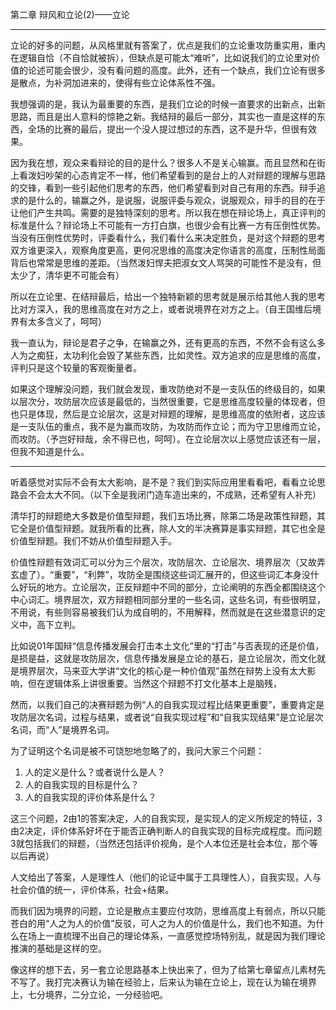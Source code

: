# -*- mode: Org; org-download-image-dir: "../images"; -*-
#+BEGIN_COMMENT
.. title: 我的清锋明辩反思录（3） ——辩风和立论之立论
.. slug: wo-de-qing-feng-ming-bian-fan-si-lu-3-bian-feng-he-li-lun-zhi-li-lun
.. date: 2010-01-31 02:27:00 UTC+08:00
.. tags: 
.. category: 
.. link: 
.. description: 
.. type: text
#+END_COMMENT


第二章 辩风和立论(2)——立论
---------------------------------------------------------------
立论的好多的问题，从风格里就有答案了，优点是我们的立论重攻防重实用，重内在逻辑自恰（不自恰就被拆），但缺点是可能太“难听”，比如说我们的立论里对价值的论述可能会很少，没有看问题的高度。此外，还有一个缺点，我们立论有很多是散点，为补洞加进来的，使得有些立论体系性不强。

我想强调的是，我认为最重要的东西，是我们立论的时候一直要求的出新点，出新思路，而且是出人意料的惊艳之新。我结辩的最后一部分，其实也一直是这样的东西，全场的比赛的最后，提出一个没人提过想过的东西，这不是升华，但很有效果。

因为我在想，观众来看辩论的目的是什么？很多人不是关心输赢。而且显然和在街上看泼妇吵架的心态肯定不一样，他们希望看到的是台上的人对辩题的理解与思路的交锋，看到一些引起他们思考的东西，他们希望看到对自己有用的东西。辩手追求的是什么的，输赢之外，是说服，说服评委与观众，说服观众，辩手的目的在于让他们产生共鸣。需要的是独特深刻的思考。所以我在想在辩论场上，真正评判的标准是什么？辩论场上不可能有一方打白旗，也很少会有比赛一方有压倒性优势。当没有压倒性优势时，评委看什么，我们看什么来决定胜负，是对这个辩题的思考双方谁更深入，观察角度更高，更何况思维的高度决定你语言的高度，压制性局面背后也常常是思维的差距。（当然泼妇悍夫把淑女文人骂哭的可能性不是没有，但太少了，清华更不可能会有）

所以在立论里、在结辩最后，给出一个独特新颖的思考就是展示给其他人我的思考比对方深入，我的思维高度在对方之上，或者说境界在对方之上。（自王国维后境界有太多含义了，呵呵）

我一直认为，辩论是君子之争，在输赢之外，还有更高的东西，不然不会有这么多人为之痴狂，太功利化会毁了某些东西，比如灵性。双方追求的应是思维的高度，评判只是这个较量的客观衡量者。

如果这个理解没问题，我们就会发现，重攻防绝对不是一支队伍的终级目的，如果以层次分，攻防层次应该是最低的，当然很重要，它是思维高度较量的体现者，但也只是体现，然后是立论层次，这是对辩题的理解，是思维高度的依附者，这应该是一支队伍的重点，我不是为赢而攻防，为攻防而作立论；而为守卫思维而立论，而攻防。（予岂好辩哉，余不得已也，呵呵）。在立论层次以上感觉应该还有一层，但我不知道是什么。
 
---------------------------------------------------------------
听着感觉对实际不会有太大影响，是不是？我们到实际应用里看看吧，看看立论思路会不会太大不同。（以下全是我闭门造车造出来的，不成熟，还希望有人补充）
 
清华打的辩题绝大多数是价值型辩题，我们五场比赛，除第二场是政策性辩题，其它全是价值型辩题。就我所看的比赛，除人文的半决赛算是事实辩题，其它也全是价值型辩题。我们不妨从价值型辩题入手。

价值性辩题有效词汇可以分为三个层次，攻防层次、立论层次、境界层次（又故弄玄虚了）。“重要”，“利弊”，攻防全是围绕这些词汇展开的，但这些词汇本身没什么好玩的地方。立论层次，正反辩题中不同的部分，立论阐明的东西全都围绕这个中心词汇。境界层次，双方辩题相同部分里的一些名词，这些名词，有些很明显，不用说，有些则容易被我们认为成自明的，不用解释，然而就是在这些潜意识的定义中，高下立判。

比如说01年国辩“信息传播发展会打击本土文化”里的“打击”与否表现的还是价值，是损是益，这就是攻防层次，信息传播发展是立论的基石，是立论层次，而文化就是境界层次，马来亚大学讲“文化的核心是一种价值观”虽然在辩势上没有太大影响，但在逻辑体系上讲很重要。当然这个辩题不打文化基本上是脑残，

然而，以我们自己的决赛辩题为例“人的自我实现过程比结果更重要”，重要肯定是攻防层次名词，过程与结果，或者说“自我实现过程”和“自我实现结果”是立论层次名词，而“人”是境界名词。

为了证明这个名词是被不可饶恕地忽略了的，我问大家三个问题：
1. 人的定义是什么？或者说什么是人？
2. 人的自我实现的目标是什么？
3. 人的自我实现的评价体系是什么？

这三个问题，2由1的答案决定，人的自我实现，是实现人的定义所规定的特征，3由2决定，评价体系好坏在于能否正确判断人的自我实现的目标完成程度。而问题3就包括我们的辩题，（当然还包括评价视角，是个人本位还是社会本位，那个等以后再说）

人文给出了答案，人是理性人（他们的论证中属于工具理性人），自我实现，人与社会价值的统一，评价体系，社会+结果。

而我们因为境界的问题，立论是散点主要应付攻防，思维高度上有弱点，所以只能苍白的用“人之为人的价值”反驳，可人之为人的价值是什么，我们也不知道。为什么在场上一直梳理不出自己的理论体系，一直感觉控场特别乱，就是因为我们理论推演的基础是这样的空。

像这样的想下去，另一套立论思路基本上快出来了，但为了给第七章留点儿素材先不写了。我打完决赛认为输在经验上，后来认为输在立论上，现在认为输在境界上，七分境界，二分立论，一分经验吧。
